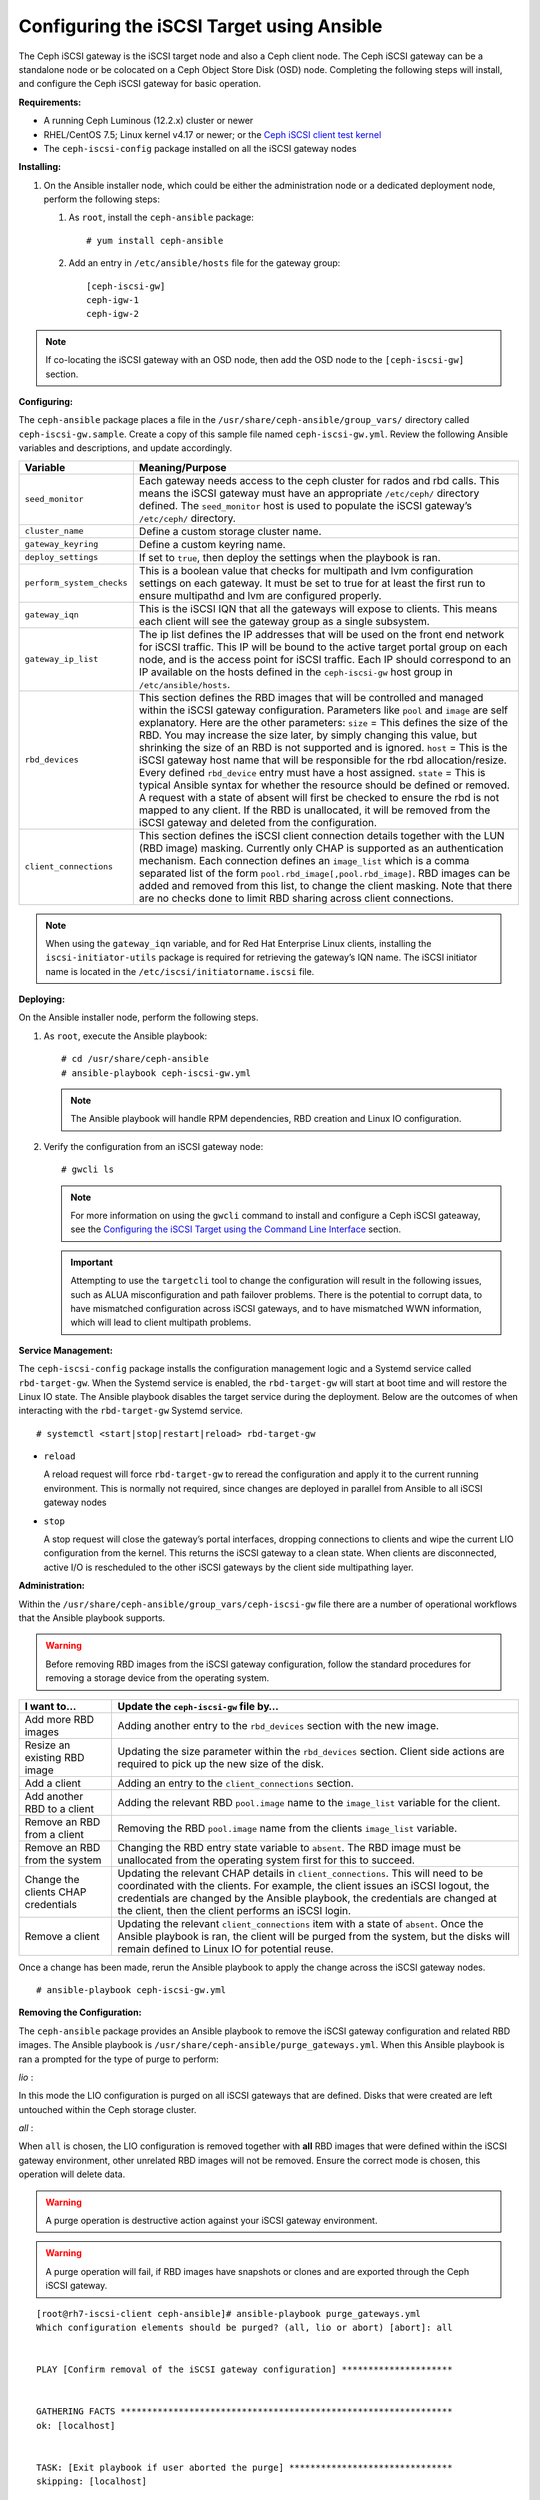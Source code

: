 ==========================================
Configuring the iSCSI Target using Ansible
==========================================

The Ceph iSCSI gateway is the iSCSI target node and also a Ceph client
node. The Ceph iSCSI gateway can be a standalone node or be colocated on
a Ceph Object Store Disk (OSD) node. Completing the following steps will
install, and configure the Ceph iSCSI gateway for basic operation.

**Requirements:**

-  A running Ceph Luminous (12.2.x) cluster or newer

-  RHEL/CentOS 7.5; Linux kernel v4.17 or newer; or the `Ceph iSCSI client test kernel <https://shaman.ceph.com/repos/kernel/ceph-iscsi-test>`_

-  The ``ceph-iscsi-config`` package installed on all the iSCSI gateway nodes

**Installing:**

#. On the Ansible installer node, which could be either the administration node
   or a dedicated deployment node, perform the following steps:

   #. As ``root``, install the ``ceph-ansible`` package:

      ::

          # yum install ceph-ansible

   #. Add an entry in ``/etc/ansible/hosts`` file for the gateway group:

      ::

          [ceph-iscsi-gw]
          ceph-igw-1
          ceph-igw-2

.. note::
  If co-locating the iSCSI gateway with an OSD node, then add the OSD node to the
  ``[ceph-iscsi-gw]`` section.

**Configuring:**

The ``ceph-ansible`` package places a file in the ``/usr/share/ceph-ansible/group_vars/``
directory called ``ceph-iscsi-gw.sample``. Create a copy of this sample file named
``ceph-iscsi-gw.yml``. Review the following Ansible variables and descriptions,
and update accordingly.

+--------------------------------------+--------------------------------------+
| Variable                             | Meaning/Purpose                      |
+======================================+======================================+
| ``seed_monitor``                     | Each gateway needs access to the     |
|                                      | ceph cluster for rados and rbd       |
|                                      | calls. This means the iSCSI gateway  |
|                                      | must have an appropriate             |
|                                      | ``/etc/ceph/`` directory defined.    |
|                                      | The ``seed_monitor`` host is used to |
|                                      | populate the iSCSI gateway’s         |
|                                      | ``/etc/ceph/`` directory.            |
+--------------------------------------+--------------------------------------+
| ``cluster_name``                     | Define a custom storage cluster      |
|                                      | name.                                |
+--------------------------------------+--------------------------------------+
| ``gateway_keyring``                  | Define a custom keyring name.        |
+--------------------------------------+--------------------------------------+
| ``deploy_settings``                  | If set to ``true``, then deploy the  |
|                                      | settings when the playbook is ran.   |
+--------------------------------------+--------------------------------------+
| ``perform_system_checks``            | This is a boolean value that checks  |
|                                      | for multipath and lvm configuration  |
|                                      | settings on each gateway. It must be |
|                                      | set to true for at least the first   |
|                                      | run to ensure multipathd and lvm are |
|                                      | configured properly.                 |
+--------------------------------------+--------------------------------------+
| ``gateway_iqn``                      | This is the iSCSI IQN that all the   |
|                                      | gateways will expose to clients.     |
|                                      | This means each client will see the  |
|                                      | gateway group as a single subsystem. |
+--------------------------------------+--------------------------------------+
| ``gateway_ip_list``                  | The ip list defines the IP addresses |
|                                      | that will be used on the front end   |
|                                      | network for iSCSI traffic. This IP   |
|                                      | will be bound to the active target   |
|                                      | portal group on each node, and is    |
|                                      | the access point for iSCSI traffic.  |
|                                      | Each IP should correspond to an IP   |
|                                      | available on the hosts defined in    |
|                                      | the ``ceph-iscsi-gw`` host group in  |
|                                      | ``/etc/ansible/hosts``.              |
+--------------------------------------+--------------------------------------+
| ``rbd_devices``                      | This section defines the RBD images  |
|                                      | that will be controlled and managed  |
|                                      | within the iSCSI gateway             |
|                                      | configuration. Parameters like       |
|                                      | ``pool`` and ``image`` are self      |
|                                      | explanatory. Here are the other      |
|                                      | parameters: ``size`` = This defines  |
|                                      | the size of the RBD. You may         |
|                                      | increase the size later, by simply   |
|                                      | changing this value, but shrinking   |
|                                      | the size of an RBD is not supported  |
|                                      | and is ignored. ``host`` = This is   |
|                                      | the iSCSI gateway host name that     |
|                                      | will be responsible for the rbd      |
|                                      | allocation/resize. Every defined     |
|                                      | ``rbd_device`` entry must have a     |
|                                      | host assigned. ``state`` = This is   |
|                                      | typical Ansible syntax for whether   |
|                                      | the resource should be defined or    |
|                                      | removed. A request with a state of   |
|                                      | absent will first be checked to      |
|                                      | ensure the rbd is not mapped to any  |
|                                      | client. If the RBD is unallocated,   |
|                                      | it will be removed from the iSCSI    |
|                                      | gateway and deleted from the         |
|                                      | configuration.                       |
+--------------------------------------+--------------------------------------+
| ``client_connections``               | This section defines the iSCSI       |
|                                      | client connection details together   |
|                                      | with the LUN (RBD image) masking.    |
|                                      | Currently only CHAP is supported as  |
|                                      | an authentication mechanism. Each    |
|                                      | connection defines an ``image_list`` |
|                                      | which is a comma separated list of   |
|                                      | the form                             |
|                                      | ``pool.rbd_image[,pool.rbd_image]``. |
|                                      | RBD images can be added and removed  |
|                                      | from this list, to change the client |
|                                      | masking. Note that there are no      |
|                                      | checks done to limit RBD sharing     |
|                                      | across client connections.           |
+--------------------------------------+--------------------------------------+

.. note::
  When using the ``gateway_iqn`` variable, and for Red Hat Enterprise Linux
  clients, installing the ``iscsi-initiator-utils`` package is required for
  retrieving the gateway’s IQN name. The iSCSI initiator name is located in the
  ``/etc/iscsi/initiatorname.iscsi`` file.

**Deploying:**

On the Ansible installer node, perform the following steps.

#. As ``root``, execute the Ansible playbook:

   ::

       # cd /usr/share/ceph-ansible
       # ansible-playbook ceph-iscsi-gw.yml

   .. note::
    The Ansible playbook will handle RPM dependencies, RBD creation
    and Linux IO configuration.

#. Verify the configuration from an iSCSI gateway node:

   ::

       # gwcli ls

   .. note::
    For more information on using the ``gwcli`` command to install and configure
    a Ceph iSCSI gateaway, see the `Configuring the iSCSI Target using the Command Line Interface`_
    section.

   .. important::
    Attempting to use the ``targetcli`` tool to change the configuration will
    result in the following issues, such as ALUA misconfiguration and path failover
    problems. There is the potential to corrupt data, to have mismatched
    configuration across iSCSI gateways, and to have mismatched WWN information,
    which will lead to client multipath problems.

**Service Management:**

The ``ceph-iscsi-config`` package installs the configuration management
logic and a Systemd service called ``rbd-target-gw``. When the Systemd
service is enabled, the ``rbd-target-gw`` will start at boot time and
will restore the Linux IO state. The Ansible playbook disables the
target service during the deployment. Below are the outcomes of when
interacting with the ``rbd-target-gw`` Systemd service.

::

    # systemctl <start|stop|restart|reload> rbd-target-gw

-  ``reload``

   A reload request will force ``rbd-target-gw`` to reread the
   configuration and apply it to the current running environment. This
   is normally not required, since changes are deployed in parallel from
   Ansible to all iSCSI gateway nodes

-  ``stop``

   A stop request will close the gateway’s portal interfaces, dropping
   connections to clients and wipe the current LIO configuration from
   the kernel. This returns the iSCSI gateway to a clean state. When
   clients are disconnected, active I/O is rescheduled to the other
   iSCSI gateways by the client side multipathing layer.

**Administration:**

Within the ``/usr/share/ceph-ansible/group_vars/ceph-iscsi-gw`` file
there are a number of operational workflows that the Ansible playbook
supports.

.. warning::
  Before removing RBD images from the iSCSI gateway configuration,
  follow the standard procedures for removing a storage device from
  the operating system.

+--------------------------------------+--------------------------------------+
| I want to…​                          | Update the ``ceph-iscsi-gw`` file    |
|                                      | by…​                                 |
+======================================+======================================+
| Add more RBD images                  | Adding another entry to the          |
|                                      | ``rbd_devices`` section with the new |
|                                      | image.                               |
+--------------------------------------+--------------------------------------+
| Resize an existing RBD image         | Updating the size parameter within   |
|                                      | the ``rbd_devices`` section. Client  |
|                                      | side actions are required to pick up |
|                                      | the new size of the disk.            |
+--------------------------------------+--------------------------------------+
| Add a client                         | Adding an entry to the               |
|                                      | ``client_connections`` section.      |
+--------------------------------------+--------------------------------------+
| Add another RBD to a client          | Adding the relevant RBD              |
|                                      | ``pool.image`` name to the           |
|                                      | ``image_list`` variable for the      |
|                                      | client.                              |
+--------------------------------------+--------------------------------------+
| Remove an RBD from a client          | Removing the RBD ``pool.image`` name |
|                                      | from the clients ``image_list``      |
|                                      | variable.                            |
+--------------------------------------+--------------------------------------+
| Remove an RBD from the system        | Changing the RBD entry state         |
|                                      | variable to ``absent``. The RBD      |
|                                      | image must be unallocated from the   |
|                                      | operating system first for this to   |
|                                      | succeed.                             |
+--------------------------------------+--------------------------------------+
| Change the clients CHAP credentials  | Updating the relevant CHAP details   |
|                                      | in ``client_connections``. This will |
|                                      | need to be coordinated with the      |
|                                      | clients. For example, the client     |
|                                      | issues an iSCSI logout, the          |
|                                      | credentials are changed by the       |
|                                      | Ansible playbook, the credentials    |
|                                      | are changed at the client, then the  |
|                                      | client performs an iSCSI login.      |
+--------------------------------------+--------------------------------------+
| Remove a client                      | Updating the relevant                |
|                                      | ``client_connections`` item with a   |
|                                      | state of ``absent``. Once the        |
|                                      | Ansible playbook is ran, the client  |
|                                      | will be purged from the system, but  |
|                                      | the disks will remain defined to     |
|                                      | Linux IO for potential reuse.        |
+--------------------------------------+--------------------------------------+

Once a change has been made, rerun the Ansible playbook to apply the
change across the iSCSI gateway nodes.

::

    # ansible-playbook ceph-iscsi-gw.yml

**Removing the Configuration:**

The ``ceph-ansible`` package provides an Ansible playbook to
remove the iSCSI gateway configuration and related RBD images. The
Ansible playbook is ``/usr/share/ceph-ansible/purge_gateways.yml``. When
this Ansible playbook is ran a prompted for the type of purge to
perform:

*lio* :

In this mode the LIO configuration is purged on all iSCSI gateways that
are defined. Disks that were created are left untouched within the Ceph
storage cluster.

*all* :

When ``all`` is chosen, the LIO configuration is removed together with
**all** RBD images that were defined within the iSCSI gateway
environment, other unrelated RBD images will not be removed. Ensure the
correct mode is chosen, this operation will delete data.

.. warning::
  A purge operation is destructive action against your iSCSI gateway
  environment.

.. warning::
  A purge operation will fail, if RBD images have snapshots or clones
  and are exported through the Ceph iSCSI gateway.

::

    [root@rh7-iscsi-client ceph-ansible]# ansible-playbook purge_gateways.yml
    Which configuration elements should be purged? (all, lio or abort) [abort]: all


    PLAY [Confirm removal of the iSCSI gateway configuration] *********************


    GATHERING FACTS ***************************************************************
    ok: [localhost]


    TASK: [Exit playbook if user aborted the purge] *******************************
    skipping: [localhost]


    TASK: [set_fact ] *************************************************************
    ok: [localhost]


    PLAY [Removing the gateway configuration] *************************************


    GATHERING FACTS ***************************************************************
    ok: [ceph-igw-1]
    ok: [ceph-igw-2]


    TASK: [igw_purge | purging the gateway configuration] *************************
    changed: [ceph-igw-1]
    changed: [ceph-igw-2]


    TASK: [igw_purge | deleting configured rbd devices] ***************************
    changed: [ceph-igw-1]
    changed: [ceph-igw-2]


    PLAY RECAP ********************************************************************
    ceph-igw-1                 : ok=3    changed=2    unreachable=0    failed=0
    ceph-igw-2                 : ok=3    changed=2    unreachable=0    failed=0
    localhost                  : ok=2    changed=0    unreachable=0    failed=0


.. _Configuring the iSCSI Target using the Command Line Interface: ../iscsi-target-cli
